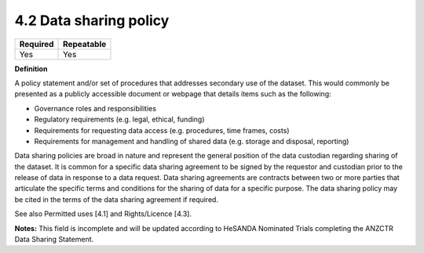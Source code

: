 .. _4.2:

4.2 Data sharing policy
==============================

======== ==========
Required Repeatable
======== ==========
Yes      Yes
======== ==========

**Definition**

A policy statement and/or set of procedures that addresses secondary use of the dataset. This would commonly be presented as a publicly accessible document or webpage that details items such as the following:

* Governance roles and responsibilities
* Regulatory requirements (e.g. legal, ethical, funding)
* Requirements for requesting data access (e.g. procedures, time frames, costs)
* Requirements for management and handling of shared data (e.g. storage and disposal, reporting)

Data sharing policies are broad in nature and represent the general position of the data custodian regarding sharing of the dataset. It is common for a specific data sharing agreement to be signed by the requestor and custodian prior to the release of data in response to a data request. Data sharing agreements are contracts between two or more parties that articulate the specific terms and conditions for the sharing of data for a specific purpose. The data sharing policy may be cited in the terms of the data sharing agreement if required.

See also Permitted uses [4.1] and Rights/Licence [4.3].

**Notes:** This field is incomplete and will be updated according to HeSANDA Nominated Trials completing the ANZCTR Data Sharing Statement.

